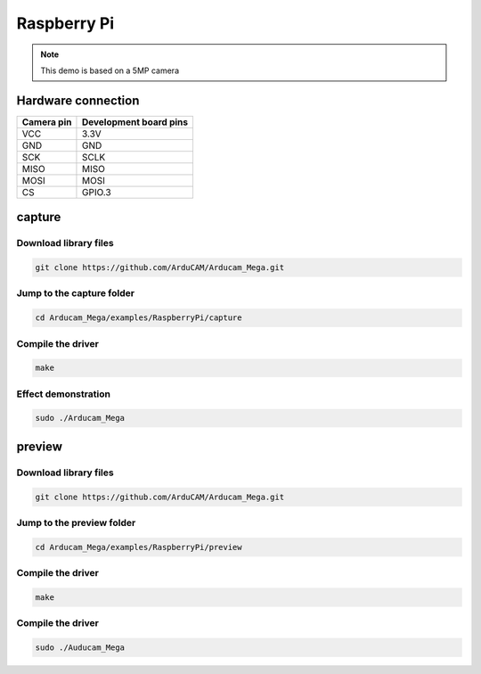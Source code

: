 Raspberry Pi
==================
.. note::
    This demo is based on a 5MP camera

Hardware connection
*********************

==========   =========================  
Camera pin   Development board pins    
==========   ========================= 
VCC          3.3V
GND          GND
SCK          SCLK
MISO         MISO
MOSI         MOSI
CS           GPIO.3
==========   ========================= 


capture
****************


Download library files
~~~~~~~~~~~~~~~~~~~~~~~~~~~~~

.. code-block:: bash

    git clone https://github.com/ArduCAM/Arducam_Mega.git

.. image:: /_static/images/Raspberry/downloadLib.bmp


Jump to the capture folder
~~~~~~~~~~~~~~~~~~~~~~~~~~~~~

.. code-block:: bash

    cd Arducam_Mega/examples/RaspberryPi/capture

.. image:: /_static/images/Raspberry/captureCdCmd.bmp


Compile the driver
~~~~~~~~~~~~~~~~~~~~~~~~~~~~~

.. code-block:: bash

    make

.. image:: /_static/images/Raspberry/captureMake.bmp


Effect demonstration
~~~~~~~~~~~~~~~~~~~~~~~~~~~~~

.. code-block:: bash

    sudo ./Arducam_Mega

.. image:: /_static/images/Raspberry/captureRun.bmp


preview
****************

Download library files
~~~~~~~~~~~~~~~~~~~~~~~~~~~~~

.. code-block:: bash

    git clone https://github.com/ArduCAM/Arducam_Mega.git

.. image:: /_static/images/Raspberry/downloadLib.bmp

Jump to the preview folder
~~~~~~~~~~~~~~~~~~~~~~~~~~~~~

.. code-block:: bash

    cd Arducam_Mega/examples/RaspberryPi/preview

.. image:: /_static/images/Raspberry/previewCdCmd.bmp


Compile the driver
~~~~~~~~~~~~~~~~~~~~~~~~~~~~~

.. code-block:: bash

    make

.. image:: /_static/images/Raspberry/previewMake.bmp


Compile the driver
~~~~~~~~~~~~~~~~~~~~~~~~~~~~~

.. code-block:: bash

    sudo ./Auducam_Mega

.. image:: /_static/images/Raspberry/previewRun.bmp